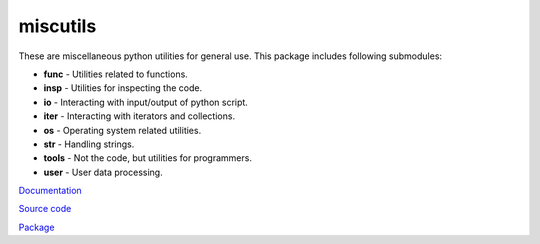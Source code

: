 miscutils
=========

These are miscellaneous python utilities for general use. This package includes following submodules:

* **func** - Utilities related to functions.
* **insp** - Utilities for inspecting the code.
* **io** - Interacting with input/output of python script.
* **iter** - Interacting with iterators and collections.
* **os** - Operating system related utilities.
* **str** - Handling strings.
* **tools** - Not the code, but utilities for programmers.
* **user** - User data processing.

`Documentation <http://pymiscutils.readthedocs.io/>`_

`Source code <https://github.com/gergelyk/pymiscutils/>`_

`Package <https://pypi.python.org/pypi/miscutils/>`_


